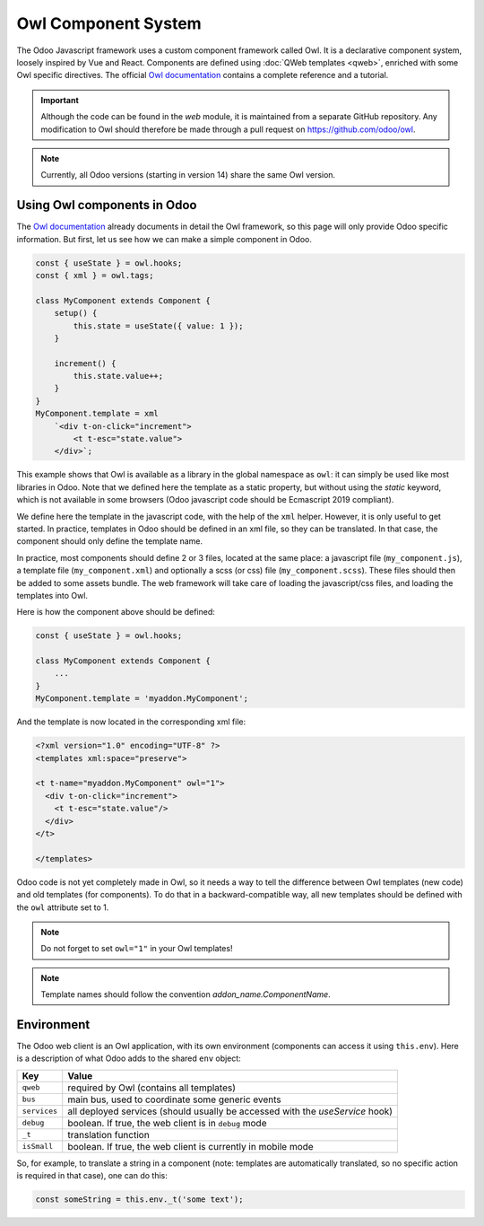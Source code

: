 
====================
Owl Component System
====================

The Odoo Javascript framework uses a custom component framework called Owl. It
is a declarative component system, loosely inspired by Vue and React. Components
are defined using :doc:`QWeb templates <qweb>`, enriched with some Owl
specific directives. The official 
`Owl documentation <https://github.com/odoo/owl/blob/master/doc/readme.md>`_
contains a complete reference and a tutorial.

.. important::

   Although the code can be found in the `web` module, it is maintained from a
   separate GitHub repository. Any modification to Owl should therefore be made
   through a pull request on https://github.com/odoo/owl.

.. note::
   Currently, all Odoo versions (starting in version 14) share the same Owl version.

Using Owl components in Odoo
============================

The `Owl documentation`_ already documents in detail the Owl framework, so this
page will only provide Odoo specific information. But first, let us see how we
can make a simple component in Odoo.

.. code-block:: javascript
    
    const { useState } = owl.hooks;
    const { xml } = owl.tags;

    class MyComponent extends Component {
        setup() {
            this.state = useState({ value: 1 });
        }

        increment() {
            this.state.value++;
        }
    }
    MyComponent.template = xml
        `<div t-on-click="increment">
            <t t-esc="state.value">
        </div>`;

This example shows that Owl is available as a library in the global namespace as
``owl``: it can simply be used like most libraries in Odoo. Note that we
defined here the template as a static property, but without using the `static`
keyword, which is not available in some browsers (Odoo javascript code should
be Ecmascript 2019 compliant).

We define here the template in the javascript code, with the help of the ``xml``
helper. However, it is only useful to get started. In practice, templates in
Odoo should be defined in an xml file, so they can be translated. In that case,
the component should only define the template name.

In practice, most components should define 2 or 3 files, located at the same
place: a javascript file (``my_component.js``), a template file (``my_component.xml``)
and optionally a scss (or css) file (``my_component.scss``). These files should
then be added to some assets bundle. The web framework will take care of
loading the javascript/css files, and loading the templates into Owl.

Here is how the component above should be defined:

.. code-block:: javascript
    
    const { useState } = owl.hooks;

    class MyComponent extends Component {
        ...
    }
    MyComponent.template = 'myaddon.MyComponent';

And the template is now located in the corresponding xml file:

.. code-block:: xml

    <?xml version="1.0" encoding="UTF-8" ?>
    <templates xml:space="preserve">

    <t t-name="myaddon.MyComponent" owl="1">
      <div t-on-click="increment">
        <t t-esc="state.value"/>
      </div>
    </t>

    </templates>

Odoo code is not yet completely made in Owl, so it needs a way to tell the
difference between Owl templates (new code) and old templates (for components). To
do that in a backward-compatible way, all new templates should be defined with
the ``owl`` attribute set to 1.

.. note::

   Do not forget to set ``owl="1"`` in your Owl templates!

.. note::

   Template names should follow the convention `addon_name.ComponentName`.

Environment
===========

The Odoo web client is an Owl application, with its own environment (components
can access it using ``this.env``). Here is a description of what Odoo adds to
the shared ``env`` object:

+--------------+-------------------------------------------------------------------------------+
| Key          | Value                                                                         |
+==============+===============================================================================+
| ``qweb``     | required by Owl (contains all templates)                                      |
+--------------+-------------------------------------------------------------------------------+
| ``bus``      | main bus, used to coordinate some generic events                              |
+--------------+-------------------------------------------------------------------------------+
| ``services`` | all deployed services (should usually be accessed with the `useService` hook) |
+--------------+-------------------------------------------------------------------------------+
| ``debug``    | boolean. If true, the web client is in ``debug`` mode                         |
+--------------+-------------------------------------------------------------------------------+
| ``_t``       | translation function                                                          |
+--------------+-------------------------------------------------------------------------------+
| ``isSmall``  | boolean. If true, the web client is currently in mobile mode                  |
+--------------+-------------------------------------------------------------------------------+


So, for example, to translate a string in a component (note: templates are
automatically translated, so no specific action is required in that case), one
can do this:


.. code-block:: javascript

    const someString = this.env._t('some text');


.. seealso::
    - `Owl Repository <https://github.com/odoo/owl>`_
